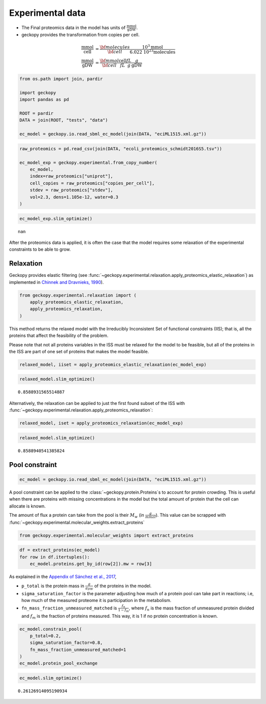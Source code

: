 Experimental data
=================

-  The Final proteomics data in the model has units of
   :math:`\frac{\text{mmol}}{\text{gDW}}`.
-  geckopy provides the transformation from copies per cell.

.. math::

  \begin{align}
    \frac{\text{mmol}}{\text{cell}} &= \frac{\bf{molecules}}{\bf{cell}} \frac{10^3\text{mmol}}{\text{6.022 10^23 molecules}} \\
    \frac{\text{mmol}}{\text{gDW}} &= \frac{\bf{mmol}}{\bf{cell}} \frac{\text{cell}}{fL} \frac{fL}{g}\frac{g}{\text{gDW}}
  \end{align}

.. code:: ipython3

    from os.path import join, pardir
    
    import geckopy
    import pandas as pd
    
    ROOT = pardir
    DATA = join(ROOT, "tests", "data")
    
    ec_model = geckopy.io.read_sbml_ec_model(join(DATA, "eciML1515.xml.gz"))

.. code:: ipython3

    raw_proteomics = pd.read_csv(join(DATA, "ecoli_proteomics_schmidt2016S5.tsv"))
    
    ec_model_exp = geckopy.experimental.from_copy_number(
        ec_model,
        index=raw_proteomics["uniprot"],
        cell_copies = raw_proteomics["copies_per_cell"], 
        stdev = raw_proteomics["stdev"],
        vol=2.3, dens=1.105e-12, water=0.3
    )

.. code:: ipython3

    ec_model_exp.slim_optimize()




.. parsed-literal::

    nan



After the proteomics data is applied, it is often the case that the
model requires some relaxation of the experimental constraints to be
able to grow.

Relaxation
~~~~~~~~~~

Geckopy provides elastic filtering (see
:func:`~geckopy.experimental.relaxation.apply_proteomics_elastic_relaxation`)
as implemented in `Chinnek and Dravnieks,
1990 <https://pubsonline.informs.org/doi/abs/10.1287/ijoc.3.2.157>`__).

.. code:: ipython3

    from geckopy.experimental.relaxation import (
        apply_proteomics_elastic_relaxation,
        apply_proteomics_relaxation,
    )

This method returns the relaxed model with the Irreducibly Inconsistent
Set of functional constraints (IIS); that is, all the proteins that
affect the feasibility of the problem.

Please note that not all proteins variables in the ISS must be relaxed
for the model to be feasible, but all of the proteins in the ISS are
part of one set of proteins that makes the model feasible.

.. code:: ipython3

    relaxed_model, iiset = apply_proteomics_elastic_relaxation(ec_model_exp)

.. code:: ipython3

    relaxed_model.slim_optimize()




.. parsed-literal::

    0.8588931565514887



Alternatively, the relaxation can be applied to just the first found
subset of the ISS with
:func:`~geckopy.experimental.relaxation.apply_proteomics_relaxation`:

.. code:: ipython3

    relaxed_model, iset = apply_proteomics_relaxation(ec_model_exp)

.. code:: ipython3

    relaxed_model.slim_optimize()




.. parsed-literal::

    0.8588940541385824



Pool constraint
~~~~~~~~~~~~~~~

.. code:: ipython3

    ec_model = geckopy.io.read_sbml_ec_model(join(DATA, "eciML1515.xml.gz"))

A pool constraint can be applied to the :class:`~geckopy.protein.Proteins`\ s
to account for protein crowding. This is useful when there are proteins with
missing concentrations in the model but the total amount of protein that the
cell can allocate is known.

The amount of flux a protein can take from the pool is their :math:`M_w`
(in :math:`\frac{g}{mmol}`). This value can be scrapped with
:func:`~geckopy.experimental.molecular_weights.extract_proteins`

.. code:: ipython3

    from geckopy.experimental.molecular_weights import extract_proteins

.. code:: ipython3

    df = extract_proteins(ec_model)
    for row in df.itertuples():
        ec_model.proteins.get_by_id(row[2]).mw = row[3]

As explained in the `Appendix of Sánchez et al.,
2017 <https://www.embopress.org/action/downloadSupplement?doi=10.15252%2Fmsb.20167411&file=msb167411-sup-0001-Appendix.pdf>`__,

-  ``p_total`` is the protein mass in :math:`\frac{g}{g_{DW}}` of the
   proteins in the model.
-  ``sigma_saturation_factor`` is the parameter adjusting how much of a
   protein pool can take part in reactions; i.e, how much of the
   measured proteome it is participation in the metabolism.
-  ``fn_mass_fraction_unmeasured_matched`` is
   :math:`\frac{f_n}{1 - f_m}`, where :math:`f_n` is the mass fraction
   of unmeasured protein divided and :math:`f_m` is the fraction of
   proteins measured. This way, it is 1 if no protein concentration is
   known.

.. code:: ipython3

    ec_model.constrain_pool(
        p_total=0.2,
        sigma_saturation_factor=0.8, 
        fn_mass_fraction_unmeasured_matched=1
    )
    ec_model.protein_pool_exchange




.. raw:: html

    
    <table>
        <tr>
            <td><strong>Reaction identifier</strong></td><td>prot_pool_exchange</td>
        </tr><tr>
            <td><strong>Name</strong></td><td></td>
        </tr><tr>
            <td><strong>Memory address</strong></td>
            <td>0x07fe6339ac760</td>
        </tr><tr>
            <td><strong>Stoichiometry</strong></td>
            <td>
                <p style='text-align:right'>--> prot_pool</p>
                <p style='text-align:right'>--></p>
            </td>
        </tr><tr>
            <td><strong>GPR</strong></td><td></td>
        </tr><tr>
            <td><strong>Lower bound</strong></td><td>0</td>
        </tr><tr>
            <td><strong>Upper bound</strong></td><td>0.16000000000000003</td>
        </tr>
    </table>




.. code:: ipython3

    ec_model.slim_optimize()




.. parsed-literal::

    0.26126914095190934


